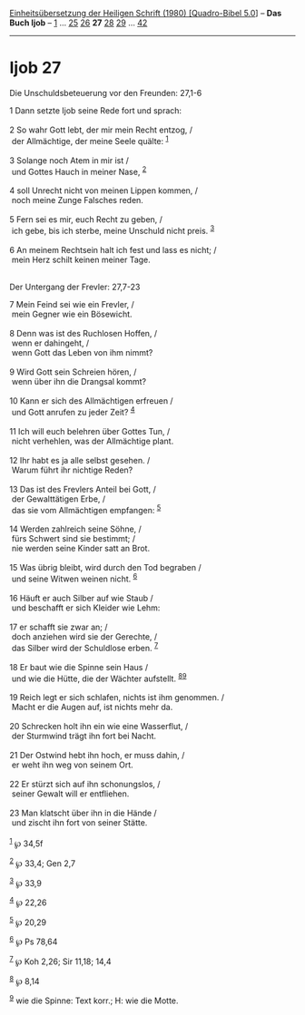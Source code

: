 :PROPERTIES:
:ID:       135566a1-70a9-4de4-ab3f-93432946ce57
:END:
<<navbar>>
[[../index.html][Einheitsübersetzung der Heiligen Schrift (1980)
[Quadro-Bibel 5.0]]] -- *Das Buch Ijob* -- [[file:Ijob_1.html][1]] ...
[[file:Ijob_25.html][25]] [[file:Ijob_26.html][26]] *27*
[[file:Ijob_28.html][28]] [[file:Ijob_29.html][29]] ...
[[file:Ijob_42.html][42]]

--------------

* Ijob 27
  :PROPERTIES:
  :CUSTOM_ID: ijob-27
  :END:

<<verses>>

<<v1>>
**** Die Unschuldsbeteuerung vor den Freunden: 27,1-6
     :PROPERTIES:
     :CUSTOM_ID: die-unschuldsbeteuerung-vor-den-freunden-271-6
     :END:
1 Dann setzte Ijob seine Rede fort und sprach:\\
\\

<<v2>>
2 So wahr Gott lebt, der mir mein Recht entzog, /\\
 der Allmächtige, der meine Seele quälte: ^{[[#fn1][1]]}\\
\\

<<v3>>
3 Solange noch Atem in mir ist /\\
 und Gottes Hauch in meiner Nase, ^{[[#fn2][2]]}\\
\\

<<v4>>
4 soll Unrecht nicht von meinen Lippen kommen, /\\
 noch meine Zunge Falsches reden.\\
\\

<<v5>>
5 Fern sei es mir, euch Recht zu geben, /\\
 ich gebe, bis ich sterbe, meine Unschuld nicht preis. ^{[[#fn3][3]]}\\
\\

<<v6>>
6 An meinem Rechtsein halt ich fest und lass es nicht; /\\
 mein Herz schilt keinen meiner Tage.\\
\\

<<v7>>
**** Der Untergang der Frevler: 27,7-23
     :PROPERTIES:
     :CUSTOM_ID: der-untergang-der-frevler-277-23
     :END:
7 Mein Feind sei wie ein Frevler, /\\
 mein Gegner wie ein Bösewicht.\\
\\

<<v8>>
8 Denn was ist des Ruchlosen Hoffen, /\\
 wenn er dahingeht, /\\
 wenn Gott das Leben von ihm nimmt?\\
\\

<<v9>>
9 Wird Gott sein Schreien hören, /\\
 wenn über ihn die Drangsal kommt?\\
\\

<<v10>>
10 Kann er sich des Allmächtigen erfreuen /\\
 und Gott anrufen zu jeder Zeit? ^{[[#fn4][4]]}\\
\\

<<v11>>
11 Ich will euch belehren über Gottes Tun, /\\
 nicht verhehlen, was der Allmächtige plant.\\
\\

<<v12>>
12 Ihr habt es ja alle selbst gesehen. /\\
 Warum führt ihr nichtige Reden?\\
\\

<<v13>>
13 Das ist des Frevlers Anteil bei Gott, /\\
 der Gewalttätigen Erbe, /\\
 das sie vom Allmächtigen empfangen: ^{[[#fn5][5]]}\\
\\

<<v14>>
14 Werden zahlreich seine Söhne, /\\
 fürs Schwert sind sie bestimmt; /\\
 nie werden seine Kinder satt an Brot.\\
\\

<<v15>>
15 Was übrig bleibt, wird durch den Tod begraben /\\
 und seine Witwen weinen nicht. ^{[[#fn6][6]]}\\
\\

<<v16>>
16 Häuft er auch Silber auf wie Staub /\\
 und beschafft er sich Kleider wie Lehm:\\
\\

<<v17>>
17 er schafft sie zwar an; /\\
 doch anziehen wird sie der Gerechte, /\\
 das Silber wird der Schuldlose erben. ^{[[#fn7][7]]}\\
\\

<<v18>>
18 Er baut wie die Spinne sein Haus /\\
 und wie die Hütte, die der Wächter aufstellt.
^{[[#fn8][8]][[#fn9][9]]}\\
\\

<<v19>>
19 Reich legt er sich schlafen, nichts ist ihm genommen. /\\
 Macht er die Augen auf, ist nichts mehr da.\\
\\

<<v20>>
20 Schrecken holt ihn ein wie eine Wasserflut, /\\
 der Sturmwind trägt ihn fort bei Nacht.\\
\\

<<v21>>
21 Der Ostwind hebt ihn hoch, er muss dahin, /\\
 er weht ihn weg von seinem Ort.\\
\\

<<v22>>
22 Er stürzt sich auf ihn schonungslos, /\\
 seiner Gewalt will er entfliehen.\\
\\

<<v23>>
23 Man klatscht über ihn in die Hände /\\
 und zischt ihn fort von seiner Stätte.\\
\\

^{[[#fnm1][1]]} ℘ 34,5f

^{[[#fnm2][2]]} ℘ 33,4; Gen 2,7

^{[[#fnm3][3]]} ℘ 33,9

^{[[#fnm4][4]]} ℘ 22,26

^{[[#fnm5][5]]} ℘ 20,29

^{[[#fnm6][6]]} ℘ Ps 78,64

^{[[#fnm7][7]]} ℘ Koh 2,26; Sir 11,18; 14,4

^{[[#fnm8][8]]} ℘ 8,14

^{[[#fnm9][9]]} wie die Spinne: Text korr.; H: wie die Motte.

